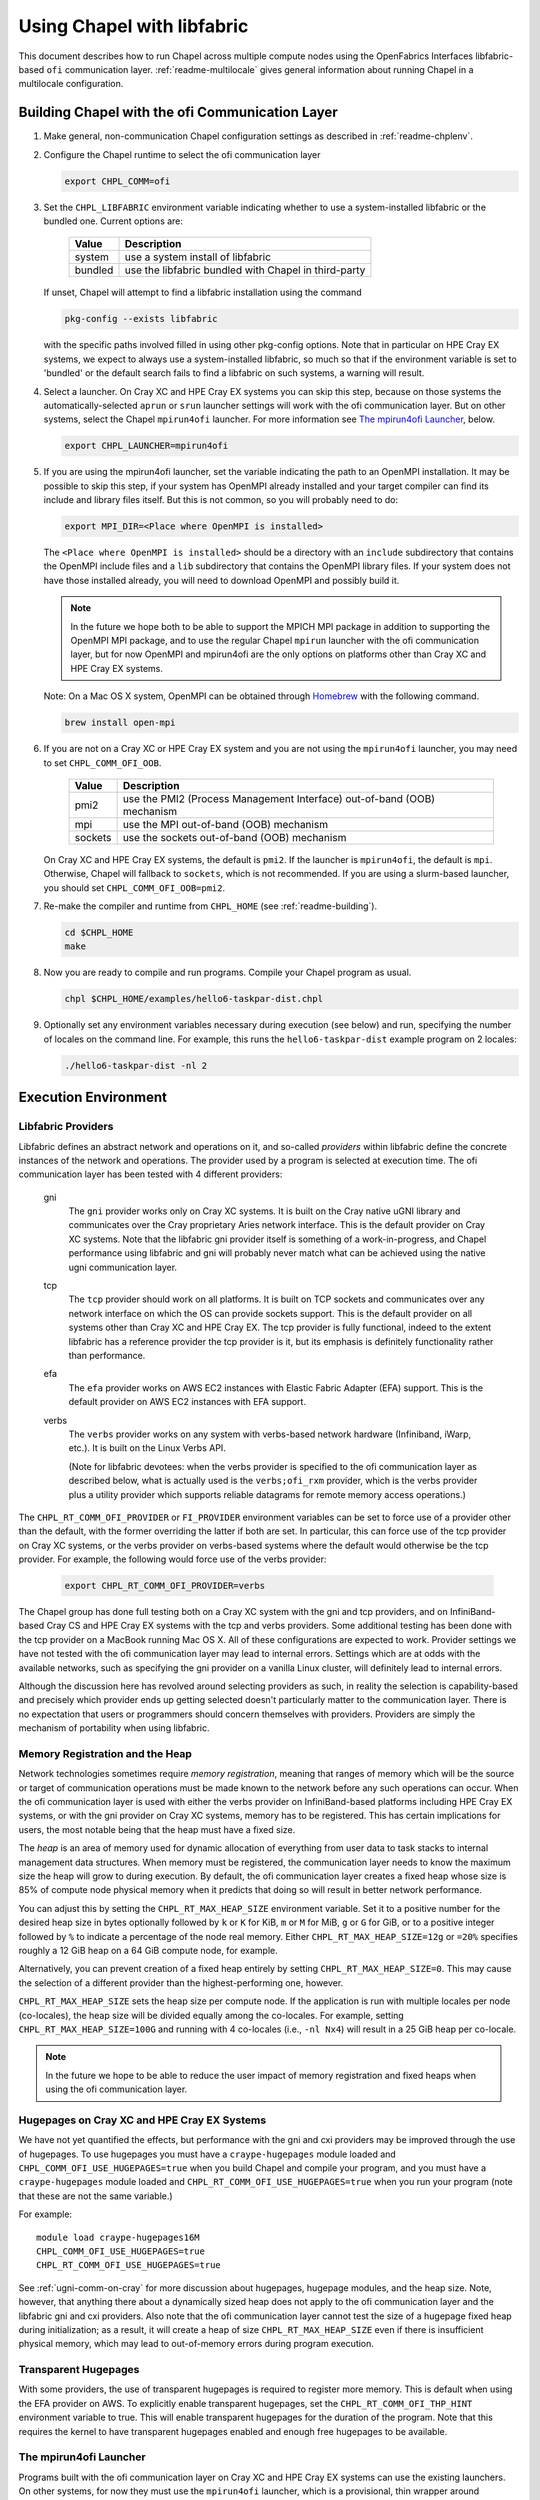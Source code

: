 .. _readme-libfabric:

============================
Using Chapel with libfabric
============================

This document describes how to run Chapel across multiple compute nodes using
the OpenFabrics Interfaces libfabric-based ``ofi`` communication layer.
:ref:`readme-multilocale` gives general information about running Chapel
in a multilocale configuration.

Building Chapel with the ofi Communication Layer
++++++++++++++++++++++++++++++++++++++++++++++++

1. Make general, non-communication Chapel configuration settings as
   described in :ref:`readme-chplenv`.

#. Configure the Chapel runtime to select the ofi communication layer

   .. code-block:: bash

     export CHPL_COMM=ofi

#. Set the ``CHPL_LIBFABRIC`` environment variable indicating whether to
   use a system-installed libfabric or the bundled one. Current options
   are:

       =======  ====================================================
       Value     Description
       =======  ====================================================
       system   use a system install of libfabric
       bundled  use the libfabric bundled with Chapel in third-party
       =======  ====================================================

   If unset, Chapel will attempt to find a libfabric installation using
   the command

   .. code-block:: bash

     pkg-config --exists libfabric

   with the specific paths involved filled in using other pkg-config
   options.  Note that in particular on HPE Cray EX systems, we expect
   to always use a system-installed libfabric, so much so that if the
   environment variable is set to 'bundled' or the default search fails
   to find a libfabric on such systems, a warning will result.

#. Select a launcher.  On Cray XC and HPE Cray EX systems you can skip this step,
   because on those systems the automatically-selected ``aprun`` or
   ``srun`` launcher settings will work with the ofi communication
   layer.  But on other systems, select the Chapel ``mpirun4ofi``
   launcher.  For more information see `The mpirun4ofi Launcher`_,
   below.


   .. code-block:: bash

     export CHPL_LAUNCHER=mpirun4ofi


#. If you are using the mpirun4ofi launcher, set the variable indicating
   the path to an OpenMPI installation.  It may be possible to skip this
   step, if your system has OpenMPI already installed and your target
   compiler can find its include and library files itself.  But this is
   not common, so you will probably need to do:

   .. code-block:: bash

     export MPI_DIR=<Place where OpenMPI is installed>

   The ``<Place where OpenMPI is installed>`` should be a directory with
   an ``include`` subdirectory that contains the OpenMPI include files
   and a ``lib`` subdirectory that contains the OpenMPI library files.
   If your system does not have those installed already, you will need
   to download OpenMPI and possibly build it.

   .. note::
     In the future we hope both to be able to support the MPICH MPI
     package in addition to supporting the OpenMPI MPI package, and to use
     the regular Chapel ``mpirun`` launcher with the ofi communication
     layer, but for now OpenMPI and mpirun4ofi are the only options on
     platforms other than Cray XC and HPE Cray EX systems.

   Note: On a Mac OS X system, OpenMPI can be obtained through Homebrew_
   with the following command.

   .. code-block:: bash

     brew install open-mpi

#. If you are not on a Cray XC or HPE Cray EX system and you are not using the ``mpirun4ofi`` launcher, you may need to set ``CHPL_COMM_OFI_OOB``.

       =======  ====================================================
       Value     Description
       =======  ====================================================
       pmi2     use the PMI2 (Process Management Interface) out-of-band (OOB) mechanism
       mpi      use the MPI out-of-band (OOB) mechanism
       sockets  use the sockets out-of-band (OOB) mechanism
       =======  ====================================================

   On Cray XC and HPE Cray EX systems, the default is ``pmi2``. If the launcher is ``mpirun4ofi``, the default is ``mpi``. Otherwise, Chapel will fallback to ``sockets``, which is not recommended. If you are using a slurm-based launcher, you should set ``CHPL_COMM_OFI_OOB=pmi2``.

#. Re-make the compiler and runtime from ``CHPL_HOME`` (see
   :ref:`readme-building`).

   .. code-block:: bash

     cd $CHPL_HOME
     make

#. Now you are ready to compile and run programs.
   Compile your Chapel program as usual.

   .. code-block:: bash

     chpl $CHPL_HOME/examples/hello6-taskpar-dist.chpl

#. Optionally set any environment variables necessary during execution
   (see below) and run, specifying the number of locales on the command
   line.  For example, this runs the ``hello6-taskpar-dist`` example
   program on 2 locales:

   .. code-block:: bash

     ./hello6-taskpar-dist -nl 2


Execution Environment
+++++++++++++++++++++

Libfabric Providers
___________________


Libfabric defines an abstract network and operations on it, and
so-called *providers* within libfabric define the concrete instances of
the network and operations.  The provider used by a program is selected
at execution time.  The ofi communication layer has been tested with 4
different providers:

  gni
    The ``gni`` provider works only on Cray XC systems.  It is built on
    the Cray native uGNI library and communicates over the Cray
    proprietary Aries network interface.  This is the default provider
    on Cray XC systems.  Note that the libfabric gni provider itself is
    something of a work-in-progress, and Chapel performance using
    libfabric and gni will probably never match what can be achieved
    using the native ugni communication layer.

  tcp
    The ``tcp`` provider should work on all platforms.  It is built on
    TCP sockets and communicates over any network interface on which
    the OS can provide sockets support.  This is the default provider on
    all systems other than Cray XC and HPE Cray EX.  The tcp provider is fully
    functional, indeed to the extent libfabric has a reference provider
    the tcp provider is it, but its emphasis is definitely
    functionality rather than performance.

  efa
    The ``efa`` provider works on AWS EC2 instances with Elastic Fabric
    Adapter (EFA) support. This is the default provider on AWS EC2 instances
    with EFA support.

  verbs
    The ``verbs`` provider works on any system with verbs-based network
    hardware (Infiniband, iWarp, etc.).  It is built on the Linux Verbs
    API.

    (Note for libfabric devotees: when the verbs provider is specified to
    the ofi communication layer as described below, what is actually
    used is the ``verbs;ofi_rxm`` provider, which is the verbs provider
    plus a utility provider which supports reliable datagrams for remote
    memory access operations.)

The ``CHPL_RT_COMM_OFI_PROVIDER`` or ``FI_PROVIDER`` environment
variables can be set to force use of a provider other than the default,
with the former overriding the latter if both are set.  In particular,
this can force use of the tcp provider on Cray XC systems, or the verbs
provider on verbs-based systems where the default would otherwise be the
tcp provider.  For example, the following would force use of the verbs
provider:

   .. code-block:: bash

     export CHPL_RT_COMM_OFI_PROVIDER=verbs

The Chapel group has done full testing both on a Cray XC system with the
gni and tcp providers, and on InfiniBand-based Cray CS and HPE Cray EX
systems with the tcp and verbs providers.  Some additional testing has
been done with the tcp provider on a MacBook running Mac OS X.  All of
these configurations are expected to work.  Provider settings we have
not tested with the ofi communication layer may lead to internal errors.
Settings which are at odds with the available networks, such as
specifying the gni provider on a vanilla Linux cluster, will definitely
lead to internal errors.

Although the discussion here has revolved around selecting providers as
such, in reality the selection is capability-based and precisely which
provider ends up getting selected doesn't particularly matter to the
communication layer.  There is no expectation that users or programmers
should concern themselves with providers.  Providers are simply the
mechanism of portability when using libfabric.


Memory Registration and the Heap
________________________________

Network technologies sometimes require *memory registration*, meaning
that ranges of memory which will be the source or target of
communication operations must be made known to the network before any
such operations can occur.  When the ofi communication layer is used
with either the verbs provider on InfiniBand-based platforms including
HPE Cray EX systems, or with the gni provider on Cray XC systems, memory
has to be registered.  This has certain implications for users, the most
notable being that the heap must have a fixed size.

The *heap* is an area of memory used for dynamic allocation of
everything from user data to task stacks to internal management data
structures.  When memory must be registered, the communication layer
needs to know the maximum size the heap will grow to during execution.
By default, the ofi communication layer creates a fixed heap whose size
is 85% of compute node physical memory when it predicts that doing so
will result in better network performance.

You can adjust this by setting the
``CHPL_RT_MAX_HEAP_SIZE`` environment variable.  Set it to a positive
number for the desired heap size in bytes optionally followed by ``k``
or ``K`` for KiB, ``m`` or ``M`` for MiB, ``g`` or ``G`` for GiB, or to
a positive integer followed by ``%`` to indicate a percentage of the
node real memory.  Either ``CHPL_RT_MAX_HEAP_SIZE=12g`` or ``=20%``
specifies roughly a 12 GiB heap on a 64 GiB compute node, for example.

Alternatively, you can prevent creation of a fixed heap entirely by
setting ``CHPL_RT_MAX_HEAP_SIZE=0``.  This may cause the selection of a
different provider than the highest-performing one, however.

``CHPL_RT_MAX_HEAP_SIZE`` sets the heap size per compute node. If the
application is run with multiple locales per node (co-locales), the heap size
will be divided equally among the co-locales. For example, setting
``CHPL_RT_MAX_HEAP_SIZE=100G`` and running with 4 co-locales (i.e., ``-nl Nx4``) will
result in a 25 GiB heap per co-locale.

.. note::
  In the future we hope to be able to reduce the user impact of memory
  registration and fixed heaps when using the ofi communication layer.


Hugepages on Cray XC and HPE Cray EX Systems
____________________________________________

We have not yet quantified the effects, but performance with the gni and
cxi providers may be improved through the use of hugepages. To use
hugepages you must have a ``craype-hugepages`` module loaded and
``CHPL_COMM_OFI_USE_HUGEPAGES=true`` when you build Chapel and compile
your program, and you must have a ``craype-hugepages`` module loaded
and ``CHPL_RT_COMM_OFI_USE_HUGEPAGES=true`` when you run your program
(note that these are not the same variable.)

For
example::

     module load craype-hugepages16M
     CHPL_COMM_OFI_USE_HUGEPAGES=true
     CHPL_RT_COMM_OFI_USE_HUGEPAGES=true

See :ref:`ugni-comm-on-cray` for more discussion about hugepages,
hugepage modules, and the heap size.  Note, however, that anything
there about a dynamically sized heap does not apply to the ofi
communication layer and the libfabric gni and cxi providers. Also note
that the ofi communication layer cannot test the size of a hugepage
fixed heap during initialization; as a result, it will create a heap of
size ``CHPL_RT_MAX_HEAP_SIZE`` even if there is insufficient physical
memory, which may lead to out-of-memory errors during program
execution.


Transparent Hugepages
_____________________

With some providers, the use of transparent hugepages is required to register
more memory. This is default when using the EFA provider on AWS. To explicitly
enable transparent hugepages, set the ``CHPL_RT_COMM_OFI_THP_HINT`` environment
variable to true. This will enable transparent hugepages for the duration of
the program. Note that this requires the kernel to have transparent hugepages
enabled and enough free hugepages to be available.

.. _mpirun4ofi-launcher:

The mpirun4ofi Launcher
_______________________

Programs built with the ofi communication layer on Cray XC and HPE Cray
EX systems can use the existing launchers.  On other systems, for now
they must use the ``mpirun4ofi`` launcher, which is a provisional, thin
wrapper around OpenMPI ``mpirun``.

The mpirun4ofi launcher can run libfabric-based Chapel programs either
with or without slurm.  Outside of a slurm job, it will run all of the
per-locale Chapel program instances directly on the launch node.  In
this situation you should be sure to follow the guidance in
:ref:`overloading-with-qthreads` if you are using Qthreads-based tasking.
Within a slurm job, the mpirun4ofi launcher will arrange for the
per-locale Chapel program instances to be distributed in a cyclic manner
across the nodes assigned to the job.  Overloading can still be an issue
if there are more Chapel locales (program instances) than nodes in the
slurm job, however.


.. _Homebrew: https://github.com/Homebrew/brew

